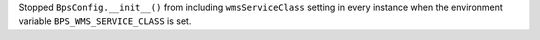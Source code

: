 Stopped ``BpsConfig.__init__()`` from including ``wmsServiceClass`` setting in every instance when the environment variable ``BPS_WMS_SERVICE_CLASS`` is set.
